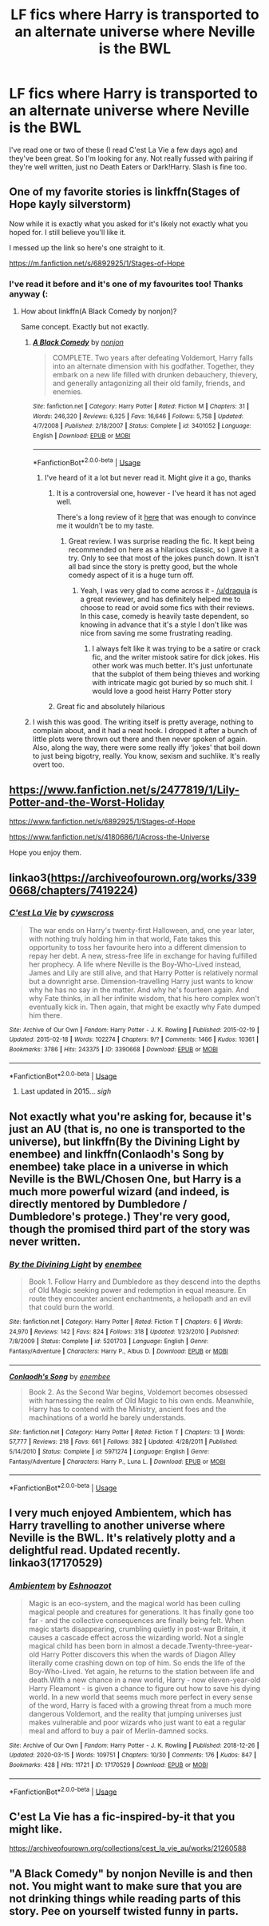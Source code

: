 #+TITLE: LF fics where Harry is transported to an alternate universe where Neville is the BWL

* LF fics where Harry is transported to an alternate universe where Neville is the BWL
:PROPERTIES:
:Author: browtfiwasboredokai
:Score: 33
:DateUnix: 1586526184.0
:DateShort: 2020-Apr-10
:FlairText: Request
:END:
I've read one or two of these (I read C'est La Vie a few days ago) and they've been great. So I'm looking for any. Not really fussed with pairing if they're well written, just no Death Eaters or Dark!Harry. Slash is fine too.


** One of my favorite stories is linkffn(Stages of Hope kayly silverstorm)

Now while it is exactly what you asked for it's likely not exactly what you hoped for. I still believe you'll like it.

I messed up the link so here's one straight to it.

[[https://m.fanfiction.net/s/6892925/1/Stages-of-Hope]]
:PROPERTIES:
:Author: _Goose_
:Score: 15
:DateUnix: 1586530453.0
:DateShort: 2020-Apr-10
:END:

*** I've read it before and it's one of my favourites too! Thanks anyway (:
:PROPERTIES:
:Author: browtfiwasboredokai
:Score: 4
:DateUnix: 1586530563.0
:DateShort: 2020-Apr-10
:END:

**** How about linkffn(A Black Comedy by nonjon)?

Same concept. Exactly but not exactly.
:PROPERTIES:
:Author: _Goose_
:Score: 3
:DateUnix: 1586530675.0
:DateShort: 2020-Apr-10
:END:

***** [[https://www.fanfiction.net/s/3401052/1/][*/A Black Comedy/*]] by [[https://www.fanfiction.net/u/649528/nonjon][/nonjon/]]

#+begin_quote
  COMPLETE. Two years after defeating Voldemort, Harry falls into an alternate dimension with his godfather. Together, they embark on a new life filled with drunken debauchery, thievery, and generally antagonizing all their old family, friends, and enemies.
#+end_quote

^{/Site/:} ^{fanfiction.net} ^{*|*} ^{/Category/:} ^{Harry} ^{Potter} ^{*|*} ^{/Rated/:} ^{Fiction} ^{M} ^{*|*} ^{/Chapters/:} ^{31} ^{*|*} ^{/Words/:} ^{246,320} ^{*|*} ^{/Reviews/:} ^{6,325} ^{*|*} ^{/Favs/:} ^{16,646} ^{*|*} ^{/Follows/:} ^{5,758} ^{*|*} ^{/Updated/:} ^{4/7/2008} ^{*|*} ^{/Published/:} ^{2/18/2007} ^{*|*} ^{/Status/:} ^{Complete} ^{*|*} ^{/id/:} ^{3401052} ^{*|*} ^{/Language/:} ^{English} ^{*|*} ^{/Download/:} ^{[[http://www.ff2ebook.com/old/ffn-bot/index.php?id=3401052&source=ff&filetype=epub][EPUB]]} ^{or} ^{[[http://www.ff2ebook.com/old/ffn-bot/index.php?id=3401052&source=ff&filetype=mobi][MOBI]]}

--------------

*FanfictionBot*^{2.0.0-beta} | [[https://github.com/tusing/reddit-ffn-bot/wiki/Usage][Usage]]
:PROPERTIES:
:Author: FanfictionBot
:Score: 4
:DateUnix: 1586530690.0
:DateShort: 2020-Apr-10
:END:

****** I've heard of it a lot but never read it. Might give it a go, thanks
:PROPERTIES:
:Author: browtfiwasboredokai
:Score: 3
:DateUnix: 1586530784.0
:DateShort: 2020-Apr-10
:END:

******* It is a controversial one, however - I've heard it has not aged well.

There's a long review of it [[https://www.reddit.com/r/HPfanfiction/comments/bfx8ar/fic_review_a_black_comedy_by_nonjon_the_au_in/][here]] that was enough to convince me it wouldn't be to my taste.
:PROPERTIES:
:Author: matgopack
:Score: 12
:DateUnix: 1586533936.0
:DateShort: 2020-Apr-10
:END:

******** Great review. I was surprise reading the fic. It kept being recommended on here as a hilarious classic, so I gave it a try. Only to see that most of the jokes punch down. It isn't all bad since the story is pretty good, but the whole comedy aspect of it is a huge turn off.
:PROPERTIES:
:Author: SirYabas
:Score: 7
:DateUnix: 1586535340.0
:DateShort: 2020-Apr-10
:END:

********* Yeah, I was very glad to come across it - [[/u/draquia]] is a great reviewer, and has definitely helped me to choose to read or avoid some fics with their reviews. In this case, comedy is heavily taste dependent, so knowing in advance that it's a style I don't like was nice from saving me some frustrating reading.
:PROPERTIES:
:Author: matgopack
:Score: 6
:DateUnix: 1586535529.0
:DateShort: 2020-Apr-10
:END:

********** I always felt like it was trying to be a satire or crack fic, and the writer mistook satire for dick jokes. His other work was much better. It's just unfortunate that the subplot of them being thieves and working with intricate magic got buried by so much shit. I would love a good heist Harry Potter story
:PROPERTIES:
:Author: Elsworthy1
:Score: 3
:DateUnix: 1586556655.0
:DateShort: 2020-Apr-11
:END:


******* Great fic and absolutely hilarious
:PROPERTIES:
:Author: lordonyx348
:Score: 4
:DateUnix: 1586532631.0
:DateShort: 2020-Apr-10
:END:


***** I wish this was good. The writing itself is pretty average, nothing to complain about, and it had a neat hook. I dropped it after a bunch of little plots were thrown out there and then never spoken of again. Also, along the way, there were some really iffy ‘jokes' that boil down to just being bigotry, really. You know, sexism and suchlike. It's really overt too.
:PROPERTIES:
:Author: Lightwavers
:Score: 1
:DateUnix: 1586564823.0
:DateShort: 2020-Apr-11
:END:


** [[https://www.fanfiction.net/s/2477819/1/Lily-Potter-and-the-Worst-Holiday]]

[[https://www.fanfiction.net/s/6892925/1/Stages-of-Hope]]

[[https://www.fanfiction.net/s/4180686/1/Across-the-Universe]]

Hope you enjoy them.
:PROPERTIES:
:Author: HHrPie
:Score: 5
:DateUnix: 1586531044.0
:DateShort: 2020-Apr-10
:END:


** linkao3([[https://archiveofourown.org/works/3390668/chapters/7419224]])
:PROPERTIES:
:Author: YOB1997
:Score: 4
:DateUnix: 1586540764.0
:DateShort: 2020-Apr-10
:END:

*** [[https://archiveofourown.org/works/3390668][*/C'est La Vie/*]] by [[https://www.archiveofourown.org/users/cywscross/pseuds/cywscross][/cywscross/]]

#+begin_quote
  The war ends on Harry's twenty-first Halloween, and, one year later, with nothing truly holding him in that world, Fate takes this opportunity to toss her favourite hero into a different dimension to repay her debt. A new, stress-free life in exchange for having fulfilled her prophecy. A life where Neville is the Boy-Who-Lived instead, James and Lily are still alive, and that Harry Potter is relatively normal but a downright arse. Dimension-travelling Harry just wants to know why he has no say in the matter. And why he's fourteen again. And why Fate thinks, in all her infinite wisdom, that his hero complex won't eventually kick in. Then again, that might be exactly why Fate dumped him there.
#+end_quote

^{/Site/:} ^{Archive} ^{of} ^{Our} ^{Own} ^{*|*} ^{/Fandom/:} ^{Harry} ^{Potter} ^{-} ^{J.} ^{K.} ^{Rowling} ^{*|*} ^{/Published/:} ^{2015-02-19} ^{*|*} ^{/Updated/:} ^{2015-02-18} ^{*|*} ^{/Words/:} ^{102274} ^{*|*} ^{/Chapters/:} ^{9/?} ^{*|*} ^{/Comments/:} ^{1466} ^{*|*} ^{/Kudos/:} ^{10361} ^{*|*} ^{/Bookmarks/:} ^{3786} ^{*|*} ^{/Hits/:} ^{243375} ^{*|*} ^{/ID/:} ^{3390668} ^{*|*} ^{/Download/:} ^{[[https://archiveofourown.org/downloads/3390668/Cest%20La%20Vie.epub?updated_at=1584411405][EPUB]]} ^{or} ^{[[https://archiveofourown.org/downloads/3390668/Cest%20La%20Vie.mobi?updated_at=1584411405][MOBI]]}

--------------

*FanfictionBot*^{2.0.0-beta} | [[https://github.com/tusing/reddit-ffn-bot/wiki/Usage][Usage]]
:PROPERTIES:
:Author: FanfictionBot
:Score: 5
:DateUnix: 1586540799.0
:DateShort: 2020-Apr-10
:END:

**** Last updated in 2015... /sigh/
:PROPERTIES:
:Author: Taarabdh
:Score: 9
:DateUnix: 1586549183.0
:DateShort: 2020-Apr-11
:END:


** Not exactly what you're asking for, because it's just an AU (that is, no one is transported to the universe), but linkffn(By the Divining Light by enembee) and linkffn(Conlaodh's Song by enembee) take place in a universe in which Neville is the BWL/Chosen One, but Harry is a much more powerful wizard (and indeed, is directly mentored by Dumbledore / Dumbledore's protege.) They're very good, though the promised third part of the story was never written.
:PROPERTIES:
:Author: verysleepy8
:Score: 3
:DateUnix: 1586563863.0
:DateShort: 2020-Apr-11
:END:

*** [[https://www.fanfiction.net/s/5201703/1/][*/By the Divining Light/*]] by [[https://www.fanfiction.net/u/980211/enembee][/enembee/]]

#+begin_quote
  Book 1. Follow Harry and Dumbledore as they descend into the depths of Old Magic seeking power and redemption in equal measure. En route they encounter ancient enchantments, a heliopath and an evil that could burn the world.
#+end_quote

^{/Site/:} ^{fanfiction.net} ^{*|*} ^{/Category/:} ^{Harry} ^{Potter} ^{*|*} ^{/Rated/:} ^{Fiction} ^{T} ^{*|*} ^{/Chapters/:} ^{6} ^{*|*} ^{/Words/:} ^{24,970} ^{*|*} ^{/Reviews/:} ^{142} ^{*|*} ^{/Favs/:} ^{824} ^{*|*} ^{/Follows/:} ^{318} ^{*|*} ^{/Updated/:} ^{1/23/2010} ^{*|*} ^{/Published/:} ^{7/8/2009} ^{*|*} ^{/Status/:} ^{Complete} ^{*|*} ^{/id/:} ^{5201703} ^{*|*} ^{/Language/:} ^{English} ^{*|*} ^{/Genre/:} ^{Fantasy/Adventure} ^{*|*} ^{/Characters/:} ^{Harry} ^{P.,} ^{Albus} ^{D.} ^{*|*} ^{/Download/:} ^{[[http://www.ff2ebook.com/old/ffn-bot/index.php?id=5201703&source=ff&filetype=epub][EPUB]]} ^{or} ^{[[http://www.ff2ebook.com/old/ffn-bot/index.php?id=5201703&source=ff&filetype=mobi][MOBI]]}

--------------

[[https://www.fanfiction.net/s/5971274/1/][*/Conlaodh's Song/*]] by [[https://www.fanfiction.net/u/980211/enembee][/enembee/]]

#+begin_quote
  Book 2. As the Second War begins, Voldemort becomes obsessed with harnessing the realm of Old Magic to his own ends. Meanwhile, Harry has to contend with the Ministry, ancient foes and the machinations of a world he barely understands.
#+end_quote

^{/Site/:} ^{fanfiction.net} ^{*|*} ^{/Category/:} ^{Harry} ^{Potter} ^{*|*} ^{/Rated/:} ^{Fiction} ^{T} ^{*|*} ^{/Chapters/:} ^{13} ^{*|*} ^{/Words/:} ^{57,777} ^{*|*} ^{/Reviews/:} ^{218} ^{*|*} ^{/Favs/:} ^{661} ^{*|*} ^{/Follows/:} ^{382} ^{*|*} ^{/Updated/:} ^{4/28/2011} ^{*|*} ^{/Published/:} ^{5/14/2010} ^{*|*} ^{/Status/:} ^{Complete} ^{*|*} ^{/id/:} ^{5971274} ^{*|*} ^{/Language/:} ^{English} ^{*|*} ^{/Genre/:} ^{Fantasy/Adventure} ^{*|*} ^{/Characters/:} ^{Harry} ^{P.,} ^{Luna} ^{L.} ^{*|*} ^{/Download/:} ^{[[http://www.ff2ebook.com/old/ffn-bot/index.php?id=5971274&source=ff&filetype=epub][EPUB]]} ^{or} ^{[[http://www.ff2ebook.com/old/ffn-bot/index.php?id=5971274&source=ff&filetype=mobi][MOBI]]}

--------------

*FanfictionBot*^{2.0.0-beta} | [[https://github.com/tusing/reddit-ffn-bot/wiki/Usage][Usage]]
:PROPERTIES:
:Author: FanfictionBot
:Score: 1
:DateUnix: 1586563884.0
:DateShort: 2020-Apr-11
:END:


** I very much enjoyed Ambientem, which has Harry travelling to another universe where Neville is the BWL. It's relatively plotty and a delightful read. Updated recently. linkao3(17170529)
:PROPERTIES:
:Author: BlueJFisher
:Score: 2
:DateUnix: 1586700378.0
:DateShort: 2020-Apr-12
:END:

*** [[https://archiveofourown.org/works/17170529][*/Ambientem/*]] by [[https://www.archiveofourown.org/users/Eshnoazot/pseuds/Eshnoazot][/Eshnoazot/]]

#+begin_quote
  Magic is an eco-system, and the magical world has been culling magical people and creatures for generations. It has finally gone too far - and the collective consequences are finally being felt. When magic starts disappearing, crumbling quietly in post-war Britain, it causes a cascade effect across the wizarding world. Not a single magical child has been born in almost a decade.Twenty-three-year-old Harry Potter discovers this when the wards of Diagon Alley literally come crashing down on top of him. So ends the life of the Boy-Who-Lived. Yet again, he returns to the station between life and death.With a new chance in a new world, Harry - now eleven-year-old Harry Fleamont - is given a chance to figure out how to save his dying world. In a new world that seems much more perfect in every sense of the word, Harry is faced with a growing threat from a much more dangerous Voldemort, and the reality that jumping universes just makes vulnerable and poor wizards who just want to eat a regular meal and afford to buy a pair of Merlin-damned socks.
#+end_quote

^{/Site/:} ^{Archive} ^{of} ^{Our} ^{Own} ^{*|*} ^{/Fandom/:} ^{Harry} ^{Potter} ^{-} ^{J.} ^{K.} ^{Rowling} ^{*|*} ^{/Published/:} ^{2018-12-26} ^{*|*} ^{/Updated/:} ^{2020-03-15} ^{*|*} ^{/Words/:} ^{109751} ^{*|*} ^{/Chapters/:} ^{10/30} ^{*|*} ^{/Comments/:} ^{176} ^{*|*} ^{/Kudos/:} ^{847} ^{*|*} ^{/Bookmarks/:} ^{428} ^{*|*} ^{/Hits/:} ^{11721} ^{*|*} ^{/ID/:} ^{17170529} ^{*|*} ^{/Download/:} ^{[[https://archiveofourown.org/downloads/17170529/Ambientem.epub?updated_at=1584246212][EPUB]]} ^{or} ^{[[https://archiveofourown.org/downloads/17170529/Ambientem.mobi?updated_at=1584246212][MOBI]]}

--------------

*FanfictionBot*^{2.0.0-beta} | [[https://github.com/tusing/reddit-ffn-bot/wiki/Usage][Usage]]
:PROPERTIES:
:Author: FanfictionBot
:Score: 2
:DateUnix: 1586700399.0
:DateShort: 2020-Apr-12
:END:


** C'est La Vie has a fic-inspired-by-it that you might like.

[[https://archiveofourown.org/collections/cest_la_vie_au/works/21260588]]
:PROPERTIES:
:Author: Avalon1632
:Score: 1
:DateUnix: 1586533070.0
:DateShort: 2020-Apr-10
:END:


** "A Black Comedy" by nonjon Neville is and then not. You might want to make sure that you are not drinking things while reading parts of this story. Pee on yourself twisted funny in parts.
:PROPERTIES:
:Author: Dorkchic
:Score: 1
:DateUnix: 1586577203.0
:DateShort: 2020-Apr-11
:END:

